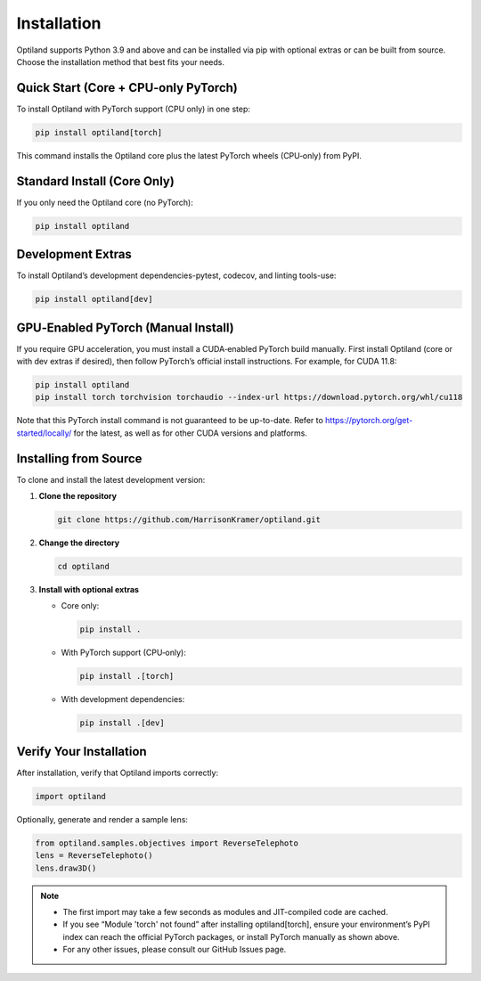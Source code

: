 .. _installation:

Installation
============

Optiland supports Python 3.9 and above and can be installed via pip with optional extras or can be built from source. Choose the installation method that best fits your needs.

Quick Start (Core + CPU‑only PyTorch)
-------------------------------------

To install Optiland with PyTorch support (CPU only) in one step:

.. code-block:: console

   pip install optiland[torch]

This command installs the Optiland core plus the latest PyTorch wheels (CPU‑only) from PyPI.

Standard Install (Core Only)
----------------------------

If you only need the Optiland core (no PyTorch):

.. code-block:: console

   pip install optiland

Development Extras
------------------

To install Optiland’s development dependencies-pytest, codecov, and linting tools-use:

.. code-block:: console

   pip install optiland[dev]

GPU‑Enabled PyTorch (Manual Install)
------------------------------------

If you require GPU acceleration, you must install a CUDA‑enabled PyTorch build manually. First install Optiland (core or with dev extras if desired), then follow PyTorch’s official install instructions. For example, for CUDA 11.8:

.. code-block:: console

   pip install optiland
   pip install torch torchvision torchaudio --index-url https://download.pytorch.org/whl/cu118

Note that this PyTorch install command is not guaranteed to be up-to-date. Refer to https://pytorch.org/get-started/locally/ for the latest, as well as for other CUDA versions and platforms.

Installing from Source
----------------------

To clone and install the latest development version:

1. **Clone the repository**  

   .. code-block:: console

      git clone https://github.com/HarrisonKramer/optiland.git

2. **Change the directory**

   .. code-block:: console

      cd optiland

3. **Install with optional extras**  

   - Core only:  

     .. code-block:: console

        pip install .

   - With PyTorch support (CPU‑only):  

     .. code-block:: console

        pip install .[torch]

   - With development dependencies:  

     .. code-block:: console

        pip install .[dev]


Verify Your Installation
------------------------

After installation, verify that Optiland imports correctly:

.. code-block:: python

   import optiland

Optionally, generate and render a sample lens:

.. code-block:: python

   from optiland.samples.objectives import ReverseTelephoto
   lens = ReverseTelephoto()
   lens.draw3D()

.. note::
   - The first import may take a few seconds as modules and JIT-compiled code are cached.
   - If you see “Module 'torch' not found” after installing optiland[torch], ensure your environment’s PyPI index can reach the official PyTorch packages, or install PyTorch manually as shown above.
   - For any other issues, please consult our GitHub Issues page.
